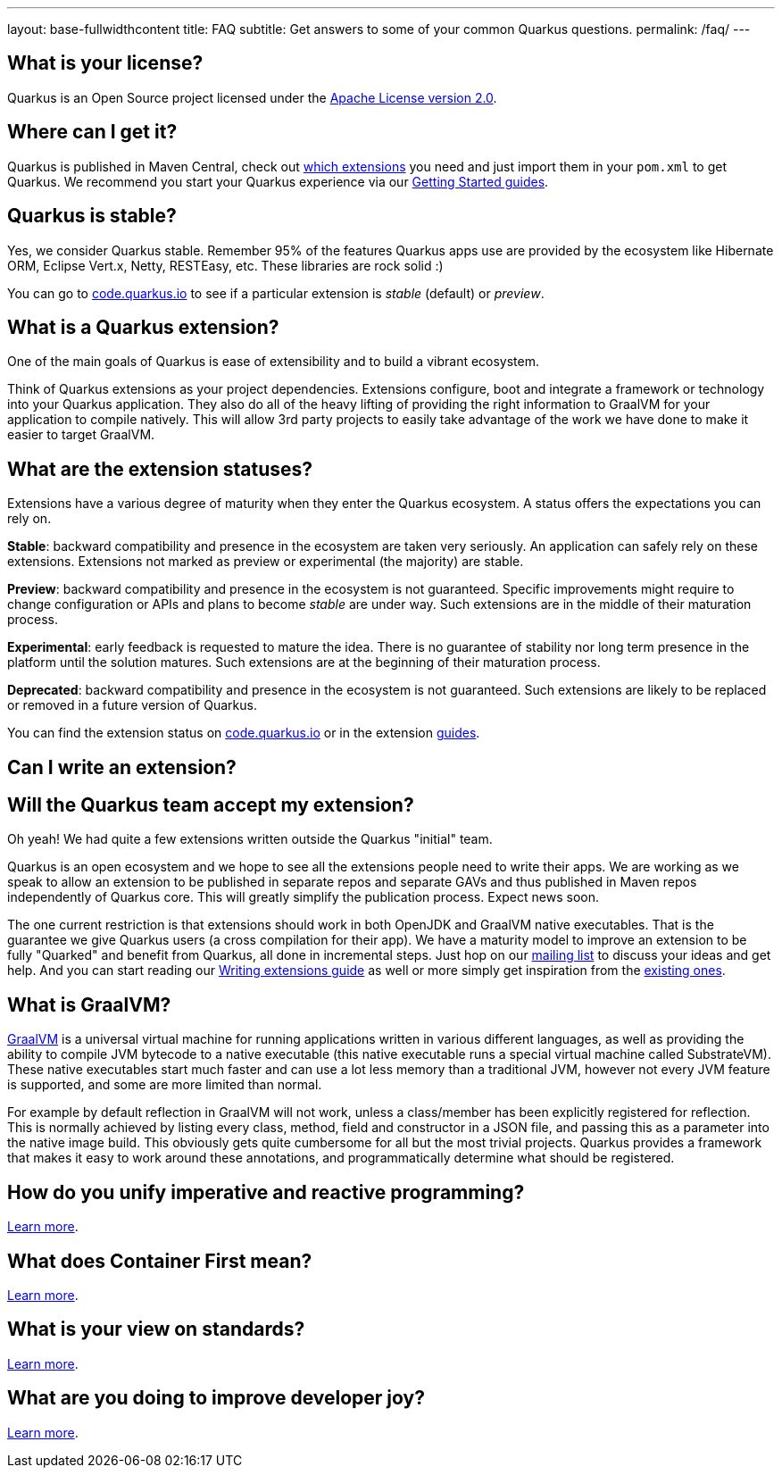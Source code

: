 ---
layout: base-fullwidthcontent
title: FAQ
subtitle: Get answers to some of your common Quarkus questions.
permalink: /faq/
---

== What is your license?

Quarkus is an Open Source project licensed under the https://www.apache.org/licenses/LICENSE-2.0[Apache License version 2.0].

== Where can I get it?

Quarkus is published in Maven Central, check out link:/extensions[which extensions] you need and just import them in your `pom.xml` to get Quarkus. We recommend you start your Quarkus experience via our link:/get-started[Getting Started guides].

== Quarkus is stable?

Yes, we consider Quarkus stable. Remember 95% of the features Quarkus apps use are provided by the ecosystem like Hibernate ORM, Eclipse Vert.x, Netty, RESTEasy, etc. These libraries are rock solid :)

You can go to https://code.quarkus.io/[code.quarkus.io] to see if a particular extension is _stable_ (default) or _preview_.

== What is a Quarkus extension?

One of the main goals of Quarkus is ease of extensibility and to build a vibrant ecosystem.

Think of Quarkus extensions as your project dependencies. Extensions configure, boot and integrate a framework or technology into your Quarkus application. They also do all of the heavy lifting of providing the right information to GraalVM for your application to compile natively. This will allow 3rd party projects to easily take advantage of the work we have done to make it easier to target GraalVM.

== What are the extension statuses?

Extensions have a various degree of maturity when they enter the Quarkus ecosystem. A status offers the expectations you can rely on.

*Stable*: backward compatibility and presence in the ecosystem are taken very seriously. An application can safely rely on these extensions. Extensions not marked as preview or experimental (the majority) are stable.

*Preview*: backward compatibility and presence in the ecosystem is not guaranteed. Specific improvements might require to change configuration or APIs and plans to become _stable_ are under way. Such extensions are in the middle of their maturation process.

*Experimental*: early feedback is requested to mature the idea. There is no guarantee of stability nor long term presence in the platform until the solution matures. Such extensions are at the beginning of their maturation process.

*Deprecated*: backward compatibility and presence in the ecosystem is not guaranteed. Such extensions are likely to be replaced or removed in a future version of Quarkus.

You can find the extension status on https://code.quarkus.io[code.quarkus.io] or in the extension link:/guides/[guides].

== Can I write an extension?

== Will the Quarkus team accept my extension?

Oh yeah! We had quite a few extensions written outside the Quarkus "initial" team.

Quarkus is an open ecosystem and we hope to see all the extensions people need to write their apps. We are working as we speak to allow an extension to be published in separate repos and separate GAVs and thus published in Maven repos independently of Quarkus core. This will greatly simplify the publication process. Expect news soon.

The one current restriction is that extensions should work in both OpenJDK and GraalVM native executables. That is the guarantee we give Quarkus users (a cross compilation for their app). We have a maturity model to improve an extension to be fully "Quarked" and benefit from Quarkus, all done in incremental steps. Just hop on our https://quarkus.io/community/#discussions[mailing list] to discuss your ideas and get help. And you can start reading our https://quarkus.io/guides/writing-extensions[Writing extensions guide] as well or more simply get inspiration from the https://github.com/quarkusio/quarkus/tree/main/extensions[existing ones].


## What is GraalVM?

https://www.graalvm.org[GraalVM] is a universal virtual machine for running applications written in various different languages, as well as providing the ability to compile JVM bytecode to a native executable (this native executable runs a special virtual machine called SubstrateVM). These native executables start much faster and can use a lot less memory than a traditional JVM, however not every JVM feature is supported, and some are more limited than normal.

For example by default reflection in GraalVM will not work, unless a class/member has been explicitly registered for reflection. This is normally achieved by listing every class, method, field and constructor in a JSON file, and passing this as a parameter into the native image build. This obviously gets quite cumbersome for all but the most trivial projects. Quarkus provides a framework that makes it easy to work around these annotations, and programmatically determine what should be registered.

## How do you unify imperative and reactive programming?

link:/continuum[Learn more].

## What does Container First mean?

link:/container-first[Learn more].

## What is your view on standards?

link:/standards[Learn more].

## What are you doing to improve developer joy?

link:/developer-joy[Learn more].
